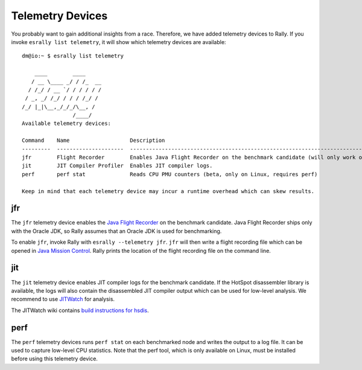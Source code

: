 Telemetry Devices
=================

You probably want to gain additional insights from a race. Therefore, we have added telemetry devices to Rally. If you invoke
``esrally list telemetry``, it will show which telemetry devices are available::

    dm@io:~ $ esrally list telemetry
    
        ____        ____
       / __ \____ _/ / /_  __
      / /_/ / __ `/ / / / / /
     / _, _/ /_/ / / / /_/ /
    /_/ |_|\__,_/_/_/\__, /
                    /____/
    Available telemetry devices:

    Command    Name                   Description
    ---------  ---------------------  --------------------------------------------------------------------------------------
    jfr        Flight Recorder        Enables Java Flight Recorder on the benchmark candidate (will only work on Oracle JDK)
    jit        JIT Compiler Profiler  Enables JIT compiler logs.
    perf       perf stat              Reads CPU PMU counters (beta, only on Linux, requires perf)

    Keep in mind that each telemetry device may incur a runtime overhead which can skew results.

jfr
---

The ``jfr`` telemetry device enables the `Java Flight Recorder <http://docs.oracle.com/javacomponents/jmc-5-5/jfr-runtime-guide/index.html>`_ on the benchmark candidate. Java Flight Recorder ships only with the Oracle JDK, so Rally assumes that an Oracle JDK is used for benchmarking.

To enable ``jfr``, invoke Rally with ``esrally --telemetry jfr``. ``jfr`` will then write a flight recording file which can be opened in `Java Mission Control <http://www.oracle.com/technetwork/java/javaseproducts/mission-control/java-mission-control-1998576.html>`_. Rally prints the location of the flight recording file on the command line.
 
.. image:: jfr-es.png
   :alt: Sample Java Flight Recording

jit
---

The ``jit`` telemetry device enables JIT compiler logs for the benchmark candidate. If the HotSpot disassembler library is available, the logs will also contain the disassembled JIT compiler output which can be used for low-level analysis. We recommend to use `JITWatch <https://github.com/AdoptOpenJDK/jitwatch>`_ for analysis.

The JITWatch wiki contains `build instructions for hsdis <https://github.com/AdoptOpenJDK/jitwatch/wiki/Building-hsdis>`_.

perf
----

The ``perf`` telemetry devices runs ``perf stat`` on each benchmarked node and writes the output to a log file. It can be used to capture low-level CPU statistics. Note that the perf tool, which is only available on Linux, must be installed before using this telemetry device.